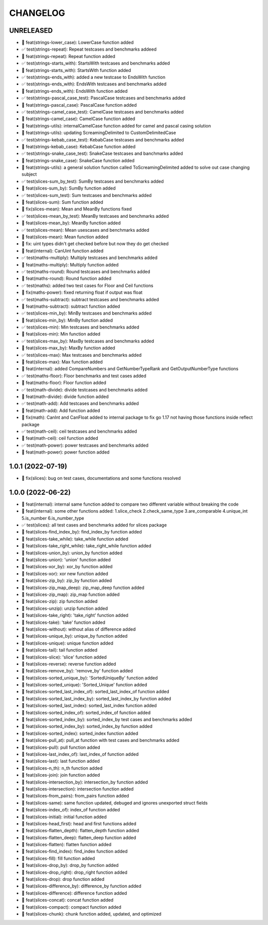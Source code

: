 CHANGELOG
=========

UNRELEASED
----------

* 🎉 feat(strings-lower_case): LowerCase function added
* ✅ test(strings-repeat): Repeat testcases and benchmarks addeed
* 🎉 feat(strings-repeat): Repeat function added
* ✅ test(strings-starts_with): StartsWith testcases and benchmarks added
* 🎉 feat(strings-starts_with): StartsWith function added
* ✅ test(strings-ends_with): added a new testcase to EndsWith function
* ✅ test(strings-ends_with): EndsWith testcases and benchmarks added
* 🎉 feat(strings-ends_with): EndsWith function added
* ✅ test(strings-pascal_case_test): PascalCase testcases and benchmarks added
* 🎉 feat(strings-pascal_case): PascalCase function added
* ✅ test(strings-camel_case_test): CamelCase testcases and benchmarks added
* 🎉 feat(strings-camel_case): CamelCase function added
* 🎉 feat(strings-utils): internalCamelCase function added for camel and pascal casing solution
* 🎉 feat(strings-utils): updating ScreamingDelimited to CustomDelimitedCase
* ✅ test(strings-kebab_case_test): KebabCase testcases and benchmarks added
* 🎉 feat(strings-kebab_case): KebabCase function added
* ✅ test(strings-snake_case_test): SnakeCase testcases and banchmarks added
* 🎉 feat(strings-snake_case): SnakeCase function added
* 🎉 feat(strings-utils): a general solution function called ToScreamingDelimited added to solve out case changing subject
* ✅ test(slices-sum_by_test): SumBy testcases and benchmarks added
* 🎉 feat(slices-sum_by): SumBy function added
* ✅ test(slices-sum_test): Sum testcases and benchmarks added
* 🎉 feat(slices-sum): Sum function added
* 🐛 fix(slices-mean): Mean and MeanBy functions fixed
* ✅ test(slices-mean_by_test): MeanBy testcases and benchmarks added
* 🎉 feat(slices-mean_by): MeanBy function added
* ✅ test(slices-mean): Mean usescases and benchmarks added
* 🎉 feat(slices-mean): Mean function added
* 🐛 fix: uint types didn't get checked before but now they do get checked
* 🎉 feat(internal): CanUint function added
* ✅ test(maths-multiply): Multiply testcases and benchmarks added
* 🎉 feat(maths-multiply): Multiply function added
* ✅ test(maths-round): Round testcases and benchmarks added
* 🎉 feat(maths-round): Round function added
* ✅ test(maths): added two test cases for Floor and Ceil functions
* 🐛 fix(maths-power): fixed returning float if output was float
* ✅ test(maths-subtract): subtract testcases and benchmarks added
* 🎉 feat(maths-subtract): subtract function added
* ✅ test(slices-min_by): MinBy testcases and benchmarks added
* 🎉 feat(slices-min_by): MinBy function added
* ✅ test(slices-min): Min testcases and benchmarks added
* 🎉 feat(slices-min): Min function added
* ✅ test(slices-max_by): MaxBy testcases and benchmarks added
* 🎉 feat(slices-max_by): MaxBy function added
* ✅ test(slices-max): Max testcases and benchmarks added
* 🎉 feat(slices-max): Max function added
* 🎉 feat(internal): added CompareNumbers and GetNumberTypeRank and GetOutputNumberType functions
* ✅ test(maths-floor): Floor benchmarks and test cases added
* 🎉 feat(maths-floor): Floor function added
* ✅ test(math-divide): divide testcases and benchmarks added
* 🎉 feat(math-divide): divide function added
* ✅ test(math-add): Add testcases and benchmarks added
* 🎉 feat(math-add): Add function added
* 🐛 fix(math): CanInt and CanFloat added to internal package to fix go 1.17 not having those functions inside reflect package
* ✅ test(math-ceil): ceil testcases and benchmarks added
* 🎉 feat(math-ceil): ceil function added
* ✅ test(math-power): power testcases and benchmarks added
* 🎉 feat(math-power): power function added

1.0.1 (2022-07-19)
------------------

* 🐛 fix(slices): bug on test cases, documentations and some functions resolved

1.0.0 (2022-06-22)
------------------

* 🎉 feat(internal): internal same function added to compare two different variable without breaking the code
* 🎉 feat(internal): some other functions added: 1.slice_check 2.check_same_type 3.are_comparable 4.unique_int 5.is_number 6.is_number_type
* ✅ test(slices): all test cases and benchmarks added for slices package
* 🎉 feat(slices-find_index_by): find_index_by function added
* 🎉 feat(slices-take_while): take_while function added
* 🎉 feat(slices-take_right_while): take_right_while function added
* 🎉 feat(slices-union_by): union_by function added
* 🎉 feat(slices-union): 'union' function added
* 🎉 feat(slices-xor_by): xor_by function added
* 🎉 feat(slices-xor): xor new function added
* 🎉 feat(slices-zip_by): zip_by function added
* 🎉 feat(slices-zip_map_deep): zip_map_deep function added
* 🎉 feat(slices-zip_map): zip_map function added
* 🎉 feat(slices-zip): zip function added
* 🎉 feat(slices-unzip): unzip function added
* 🎉 feat(slices-take_right): 'take_right' function added
* 🎉 feat(slices-take): 'take' function added
* 🎉 feat(slices-without): without alias of difference added
* 🎉 feat(slices-unique_by): unique_by function added
* 🎉 feat(slices-unique): unique function added
* 🎉 feat(slices-tail): tail function added
* 🎉 feat(slices-slice): 'slice' function added
* 🎉 feat(slices-reverse): reverse function added
* 🎉 feat(slices-remove_by): 'remove_by' function added
* 🎉 feat(slices-sorted_unique_by): 'SortedUniqueBy' function added
* 🎉 feat(slices-sorted_unique): 'Sorted_Unique' function added
* 🎉 feat(slices-sorted_last_index_of): sorted_last_index_of function added
* 🎉 feat(slices-sorted_last_index_by): sorted_last_index_by function added
* 🎉 feat(slices-sorted_last_index): sorted_last_index function added
* 🎉 feat(slices-sorted_index_of): sorted_index_of function added
* 🎉 feat(slices-sorted_index_by): sorted_index_by test cases and benchmarks added
* 🎉 feat(slices-sorted_index_by): sorted_index_by function added
* 🎉 feat(slices-sorted_index): sorted_index function added
* 🎉 feat(slices-pull_at): pull_at function with test cases and benchmarks added
* 🎉 feat(slices-pull): pull function added
* 🎉 feat(slices-last_index_of): last_index_of function added
* 🎉 feat(slices-last): last function added
* 🎉 feat(slices-n_th): n_th function added
* 🎉 feat(slices-join): join function added
* 🎉 feat(slices-intersection_by): intersection_by function added
* 🎉 feat(slices-intersection): intersection function added
* 🎉 feat(slices-from_pairs): from_pairs function added
* 🎉 feat(slices-same): same function updated, debuged and ignores unexported struct fields
* 🎉 feat(slices-index_of): index_of function added
* 🎉 feat(slices-initial): initial function added
* 🎉 feat(slices-head_first): head and first functions added
* 🎉 feat(slices-flatten_depth): flatten_depth function added
* 🎉 feat(slices-flatten_deep): flatten_deep function added
* 🎉 feat(slices-flatten): flatten function added
* 🎉 feat(slices-find_index): find_index function added
* 🎉 feat(slices-fill): fill function added
* 🎉 feat(slices-drop_by): drop_by function added
* 🎉 feat(slices-drop_right): drop_right function added
* 🎉 feat(slices-drop): drop function added
* 🎉 feat(slices-difference_by): difference_by function added
* 🎉 feat(slices-difference): difference function added
* 🎉 feat(slices-concat): concat function added
* 🎉 feat(slices-compact): compact function added
* 🎉 feat(slices-chunk): chunk function added, updated, and optimized
